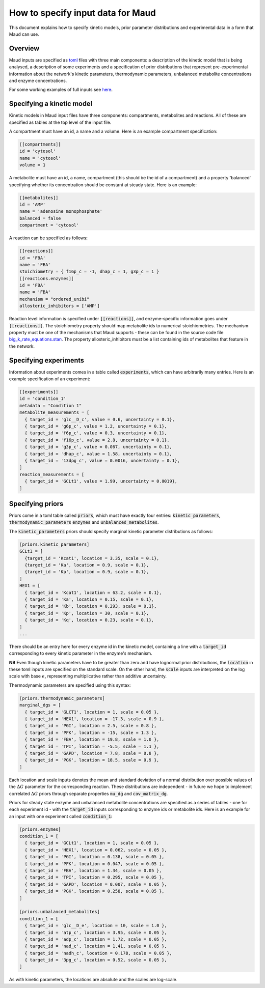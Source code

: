 ==================================
How to specify input data for Maud
==================================

This document explains how to specify kinetic models, prior parameter
distributions and experimental data in a form that Maud can use.

Overview
========

Maud inputs are specified as `toml <https://github.com/toml-lang/toml>`_ files
with three main components: a description of the kinetic model that is being
analysed, a description of some experiments and a specification of prior
distributions that represent pre-experimental information about the network's
kinetic parameters, thermodynamic parameters, unbalanced metabolite
concentrations and enzyme concentrations.

For some working examples of full inputs see `here
<https://github.com/biosustain/Maud/tree/master/data/in>`_.

Specifying a kinetic model
==========================

Kinetic models in Maud input files have three components: compartments,
metabolites and reactions. All of these are specified as tables at the top
level of the input file.

A compartment must have an id, a name and a volume. Here is an example
compartment specification:

.. code:: toml

    [[compartments]]
    id = 'cytosol'
    name = 'cytosol'
    volume = 1

A metabolite must have an id, a name, compartment (this should be the id of a
compartment) and a property 'balanced' specifying whether its concentration
should be constant at steady state. Here is an example:

.. code:: toml

    [[metabolites]]
    id = 'AMP'
    name = 'adenosine monophosphate'
    balanced = false
    compartment = 'cytosol'

A reaction can be specified as follows:

.. code:: toml

    [[reactions]]
    id = 'FBA'
    name = 'FBA'
    stoichiometry = { f16p_c = -1, dhap_c = 1, g3p_c = 1 }
    [[reactions.enzymes]]
    id = 'FBA'
    name = 'FBA'
    mechanism = "ordered_unibi"
    allosteric_inhibitors = ['AMP']

Reaction level information is specified under :code:`[[reactions]]`, and
enzyme-specific information goes under :code:`[[reactions]]`. The stoichiometry
property should map metabolite ids to numerical stoichiometries. The mechanism
property must be one of the mechanisms that Maud supports - these can be found
in the source code file `big_k_rate_equations.stan <https://github.com/biosustain/Maud/blob/master/src/maud/stan_code/big_k_rate_equations.stan>`_. The property
allosteric_inhibitors must be a list containing ids of metabolites that feature
in the network.

Specifying experiments
======================

Information about experiments comes in a table called :code:`experiments`,
which can have arbitrarily many entries. Here is an example specification of an
experiment:

.. code:: toml

    [[experiments]]
    id = 'condition_1'
    metadata = "Condition 1"
    metabolite_measurements = [
      { target_id = 'glc__D_c', value = 0.6, uncertainty = 0.1},
      { target_id = 'g6p_c', value = 1.2, uncertainty = 0.1},
      { target_id = 'f6p_c', value = 0.3, uncertainty = 0.1},
      { target_id = 'f16p_c', value = 2.8, uncertainty = 0.1},
      { target_id = 'g3p_c', value = 0.067, uncertainty = 0.1},
      { target_id = 'dhap_c', value = 1.58, uncertainty = 0.1},
      { target_id = '13dpg_c', value = 0.0016, uncertainty = 0.1},
    ]
    reaction_measurements = [
      { target_id = 'GCLt1', value = 1.99, uncertainty = 0.0019},
    ]

Specifying priors
=================

Priors come in a toml table called :code:`priors`, which must have exactly four
entries: :code:`kinetic_parameters`, :code:`thermodynamic_parameters`
:code:`enzymes` and :code:`unbalanced_metabolites`.

The :code:`kinetic_parameters` priors should specify marginal kinetic parameter
distributions as follows:

.. code:: toml
    
    [priors.kinetic_parameters]
    GCLt1 = [
      {target_id = 'Kcat1', location = 3.35, scale = 0.1},
      {target_id = 'Ka', location = 0.9, scale = 0.1},
      {target_id = 'Kp', location = 0.9, scale = 0.1},
    ]
    HEX1 = [
      { target_id = 'Kcat1', location = 63.2, scale = 0.1},
      { target_id = 'Ka', location = 0.15, scale = 0.1},
      { target_id = 'Kb', location = 0.293, scale = 0.1},
      { target_id = 'Kp', location = 30, scale = 0.1},
      { target_id = 'Kq', location = 0.23, scale = 0.1},
    ]
    ...

There should be an entry here for every enzyme id in the kinetic model,
containing a line with a :code:`target_id` corresponding to every kinetic
parameter in the enzyme's mechanism.

**NB** Even though kinetic parameters have to be greater than zero and have
lognormal prior distributions, the :code:`location` in these toml inputs are
specified on the standard scale. On the other hand, the :code:`scale` inputs
are interpreted on the log scale with base :math:`e`, representing
multiplicative rather than additive uncertainty.

Thermodynamic parameters are specified using this syntax:

.. code:: toml

    [priors.thermodynamic_parameters]
    marginal_dgs = [
      { target_id = 'GLCT1', location = 1, scale = 0.05 },
      { target_id = 'HEX1', location = -17.3, scale = 0.9 },
      { target_id = 'PGI', location = 2.5, scale = 0.8 },
      { target_id = 'PFK', location = -15, scale = 1.3 },
      { target_id = 'FBA', location = 19.8, scale = 1.0 },
      { target_id = 'TPI', location = -5.5, scale = 1.1 },
      { target_id = 'GAPD', location = 7.8, scale = 0.8 },
      { target_id = 'PGK', location = 18.5, scale = 0.9 },
    ]

Each location and scale inputs denotes the mean and standard deviation of a
normal distribution over possible values of the :math:`\Delta G` parameter for
the corresponding reaction. These distributions are independent - in future we
hope to implement correlated :math:`\Delta G` priors through separate
properties :code:`mu_dg` and :code:`cov_matrix_dg`.

Priors for steady state enzyme and unbalanced metabolite concentrations are
specified as a series of tables - one for each experiment id - with the
:code:`target_id` inputs corresponding to enzyme ids or metabolite ids. Here is
an example for an input with one experiment called :code:`condition_1`:

.. code:: toml

    [priors.enzymes]
    condition_1 = [
      { target_id = 'GCLt1', location = 1, scale = 0.05 },
      { target_id = 'HEX1', location = 0.062, scale = 0.05 },
      { target_id = 'PGI', location = 0.138, scale = 0.05 },
      { target_id = 'PFK', location = 0.047, scale = 0.05 },
      { target_id = 'FBA', location = 1.34, scale = 0.05 },
      { target_id = 'TPI', location = 0.295, scale = 0.05 },
      { target_id = 'GAPD', location = 0.007, scale = 0.05 },
      { target_id = 'PGK', location = 0.258, scale = 0.05 },
    ]
    
    [priors.unbalanced_metabolites]
    condition_1 = [
      { target_id = 'glc__D_e', location = 10, scale = 1.0 },
      { target_id = 'atp_c', location = 3.95, scale = 0.05 },
      { target_id = 'adp_c', location = 1.72, scale = 0.05 },
      { target_id = 'nad_c', location = 1.41, scale = 0.05 },
      { target_id = 'nadh_c', location = 0.178, scale = 0.05 },
      { target_id = '3pg_c', location = 0.52, scale = 0.05 },
    ]

As with kinetic parameters, the locations are absolute and the scales are
log-scale.
